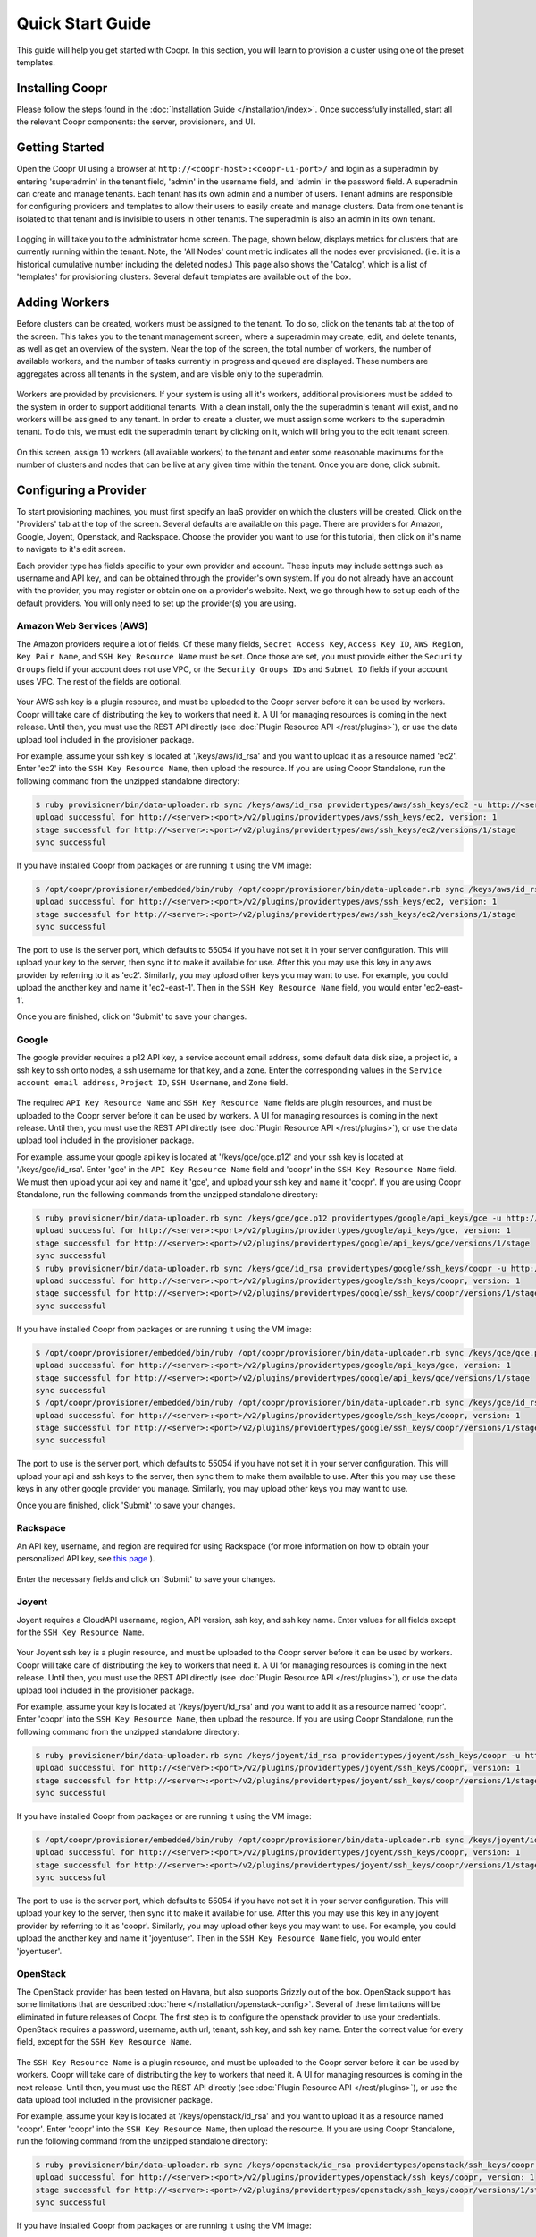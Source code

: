 ..
   Copyright © 2012-2014 Cask Data, Inc.

   Licensed under the Apache License, Version 2.0 (the "License");
   you may not use this file except in compliance with the License.
   You may obtain a copy of the License at
 
       http://www.apache.org/licenses/LICENSE-2.0

   Unless required by applicable law or agreed to in writing, software
   distributed under the License is distributed on an "AS IS" BASIS,
   WITHOUT WARRANTIES OR CONDITIONS OF ANY KIND, either express or implied.
   See the License for the specific language governing permissions and
   limitations under the License.

.. _guide_installation_toplevel:

.. index::
   single: Quick Start Guide

==================
Quick Start Guide
==================

This guide will help you get started with Coopr. In this section, you will learn to provision a cluster
using one of the preset templates.

Installing Coopr
===========================

Please follow the steps found in the :doc:`Installation Guide </installation/index>`. Once successfully installed,
start all the relevant Coopr components: the server, provisioners, and UI.

.. _quickstart-getting-started:

Getting Started
===============

Open the Coopr UI using a browser at ``http://<coopr-host>:<coopr-ui-port>/`` and login as a superadmin by entering
'superadmin' in the tenant field, 'admin' in the username field, and 'admin' in the password field. A superadmin can
create and manage tenants. Each tenant has its own admin and a number of users. Tenant admins are responsible for configuring
providers and templates to allow their users to easily create and manage clusters. Data from one tenant is isolated to that
tenant and is invisible to users in other tenants. The superadmin is also an admin in its own tenant.

.. figure:: /_images/quickstart/login.png
    :align: center
    :width: 800px
    :alt: Login as the super admin
    :figclass: align-center


Logging in will take you to the administrator home screen. The page, shown below, displays metrics for clusters
that are currently running within the tenant. Note, the 'All Nodes' count metric
indicates all the nodes ever provisioned. (i.e. it is a historical cumulative number including the
deleted nodes.) This page also shows the 'Catalog', which is a list of 'templates'
for provisioning clusters. Several default templates are available out of the box.

.. figure:: /_images/quickstart/home_screen2.png
    :align: center
    :width: 800px
    :alt: Administrator home screen
    :figclass: align-center

Adding Workers
==============

Before clusters can be created, workers must be assigned to the tenant. To do so, click on the tenants tab at the top of the screen.
This takes you to the tenant management screen, where a superadmin may create, edit, and delete tenants, as well as get an overview
of the system. Near the top of the screen, the total number of workers, the number of available workers, and the number of tasks 
currently in progress and queued are displayed. These numbers are aggregates across all tenants in the system, and are visible only
to the superadmin. 

.. figure:: /_images/quickstart/tenants_overview.png
    :align: center
    :width: 800px
    :alt: Tenant management screen
    :figclass: align-center

Workers are provided by provisioners. If your system is using all it's workers, additional provisioners must be added to the system
in order to support additional tenants. With a clean install, only the the superadmin's tenant will exist, and no workers will be 
assigned to any tenant. In order to create a cluster, we must assign some workers to the superadmin tenant. To do this, we must edit
the superadmin tenant by clicking on it, which will bring you to the edit tenant screen.

.. figure:: /_images/quickstart/tenants_edit.png
    :align: center
    :width: 800px
    :alt: Tenant edit screen
    :figclass: align-center

On this screen, assign 10 workers (all available workers) to the tenant and enter some reasonable maximums for the number of clusters
and nodes that can be live at any given time within the tenant. Once you are done, click submit.

Configuring a Provider
=========================

To start provisioning machines, you must first specify an IaaS provider on which the clusters will be created. Click on the 
'Providers' tab at the top of the screen. Several defaults are available on this page. There are providers for Amazon, Google,
Joyent, Openstack, and Rackspace. Choose the provider you want to use for this tutorial, then click on it's name to navigate to 
it's edit screen.

Each provider type has fields specific to your own provider and account.
These inputs may include settings such as username and API key, and can be obtained through the provider's own 
system. If you do not already have an account with the provider, you may register or obtain one on a provider's 
website. Next, we go through how to set up each of the default providers. You will only need to set up the
provider(s) you are using.

Amazon Web Services (AWS)
^^^^^^^^^^^^^^^^^^^^^^^^^
The Amazon providers require a lot of fields. Of these many fields, ``Secret Access Key``, ``Access Key ID``,
``AWS Region``, ``Key Pair Name``, and ``SSH Key Resource Name`` must be set. Once those are set, you must provide
either the ``Security Groups`` field if your account does not use VPC, or the ``Security Groups IDs`` and ``Subnet ID``
fields if your account uses VPC. The rest of the fields are optional.

.. figure:: /_images/quickstart/providers_aws.png
    :align: center
    :width: 800px
    :alt: Configuring an AWS provider
    :figclass: align-center

Your AWS ssh key is a plugin resource, and must be uploaded to the Coopr server 
before it can be used by workers. Coopr will take care of distributing the key to workers that need it. A UI for managing
resources is coming in the next release. Until then, you must use the REST API directly (see
:doc:`Plugin Resource API </rest/plugins>`), or use the data upload tool included in the provisioner package.

For example, assume your ssh key is located at '/keys/aws/id_rsa' and you want to upload it as a resource named 'ec2'.
Enter 'ec2' into the ``SSH Key Resource Name``, then upload the resource.
If you are using Coopr Standalone, run the following command from the unzipped standalone directory:

.. code-block:: bash

 $ ruby provisioner/bin/data-uploader.rb sync /keys/aws/id_rsa providertypes/aws/ssh_keys/ec2 -u http://<server>:<port>
 upload successful for http://<server>:<port>/v2/plugins/providertypes/aws/ssh_keys/ec2, version: 1
 stage successful for http://<server>:<port>/v2/plugins/providertypes/aws/ssh_keys/ec2/versions/1/stage
 sync successful

If you have installed Coopr from packages or are running it using the VM image:

.. code-block:: bash

 $ /opt/coopr/provisioner/embedded/bin/ruby /opt/coopr/provisioner/bin/data-uploader.rb sync /keys/aws/id_rsa providertypes/aws/ssh_keys/ec2 -u http://<server>:<port>
 upload successful for http://<server>:<port>/v2/plugins/providertypes/aws/ssh_keys/ec2, version: 1
 stage successful for http://<server>:<port>/v2/plugins/providertypes/aws/ssh_keys/ec2/versions/1/stage
 sync successful

The port to use is the server port, which defaults to 55054 if you have not set it in your server configuration.
This will upload your key to the server, then sync it to make it available for use. After this you may 
use this key in any aws provider by referring to it as 'ec2'. Similarly, you may upload other keys you may want to use.
For example, you could upload the another key and name it 'ec2-east-1'. Then in the ``SSH Key Resource Name`` field,
you would enter 'ec2-east-1'.

Once you are finished, click on 'Submit' to save your changes.

Google
^^^^^^
The google provider requires a p12 API key, a service account email address, some default data disk size, a project id,
a ssh key to ssh onto nodes, a ssh username for that key, and a zone. Enter the corresponding values in the 
``Service account email address``, ``Project ID``, ``SSH Username``, and ``Zone`` field.

.. figure:: /_images/quickstart/providers_google.png
    :align: center
    :width: 800px
    :alt: Configuring a Google provider
    :figclass: align-center

The required ``API Key Resource Name`` and ``SSH Key Resource Name`` fields are plugin resources, and must
be uploaded to the Coopr server before it can be used by workers. 
A UI for managing resources is coming in the next release. Until then, you must use the REST API directly (see
:doc:`Plugin Resource API </rest/plugins>`), or use the data upload tool included in the provisioner package.

For example, assume your google api key is located at '/keys/gce/gce.p12' and your ssh key is located at '/keys/gce/id_rsa'.
Enter 'gce' in the ``API Key Resource Name`` field and 'coopr' in the ``SSH Key Resource Name`` field.
We must then upload your api key and name it 'gce', and upload your ssh key and name it 'coopr'.
If you are using Coopr Standalone, run the following commands from the unzipped standalone directory:

.. code-block:: bash

 $ ruby provisioner/bin/data-uploader.rb sync /keys/gce/gce.p12 providertypes/google/api_keys/gce -u http://<server>:<port>
 upload successful for http://<server>:<port>/v2/plugins/providertypes/google/api_keys/gce, version: 1
 stage successful for http://<server>:<port>/v2/plugins/providertypes/google/api_keys/gce/versions/1/stage
 sync successful
 $ ruby provisioner/bin/data-uploader.rb sync /keys/gce/id_rsa providertypes/google/ssh_keys/coopr -u http://<server>:<port>
 upload successful for http://<server>:<port>/v2/plugins/providertypes/google/ssh_keys/coopr, version: 1
 stage successful for http://<server>:<port>/v2/plugins/providertypes/google/ssh_keys/coopr/versions/1/stage
 sync successful

If you have installed Coopr from packages or are running it using the VM image:

.. code-block:: bash

 $ /opt/coopr/provisioner/embedded/bin/ruby /opt/coopr/provisioner/bin/data-uploader.rb sync /keys/gce/gce.p12 providertypes/google/api_keys/gce -u http://<server>:<port>
 upload successful for http://<server>:<port>/v2/plugins/providertypes/google/api_keys/gce, version: 1
 stage successful for http://<server>:<port>/v2/plugins/providertypes/google/api_keys/gce/versions/1/stage
 sync successful
 $ /opt/coopr/provisioner/embedded/bin/ruby /opt/coopr/provisioner/bin/data-uploader.rb sync /keys/gce/id_rsa providertypes/google/ssh_keys/coopr -u http://<server>:<port>
 upload successful for http://<server>:<port>/v2/plugins/providertypes/google/ssh_keys/coopr, version: 1
 stage successful for http://<server>:<port>/v2/plugins/providertypes/google/ssh_keys/coopr/versions/1/stage
 sync successful

The port to use is the server port, which defaults to 55054 if you have not set it in your server configuration.
This will upload your api and ssh keys to the server, then sync them to make them available to use. After this you may 
use these keys in any other google provider you manage. Similarly, you may upload other keys you may want to use.

Once you are finished, click 'Submit' to save your changes.

Rackspace
^^^^^^^^^
An API key, username, and region are required for using Rackspace (for more information on how to obtain your personalized API key, see
`this page <http://www.rackspace.com/knowledge_center/article/rackspace-cloud-essentials-1-generating-your-api-key>`_ ).

.. figure:: /_images/quickstart/providers_rackspace.png
    :align: center
    :width: 800px
    :alt: Configuring a Rackspace provider
    :figclass: align-center

Enter the necessary fields and click on 'Submit' to save your changes.

Joyent
^^^^^^
Joyent requires a CloudAPI username, region, API version, ssh key, and ssh key name. Enter values for all fields
except for the ``SSH Key Resource Name``.

.. figure:: /_images/quickstart/providers_joyent.png
    :align: center
    :width: 800px
    :alt: Configuring a Joyent provider
    :figclass: align-center

Your Joyent ssh key is a plugin resource, and must be uploaded to the Coopr server 
before it can be used by workers. Coopr will take care of distributing the key to workers that need it. A UI for managing
resources is coming in the next release. Until then, you must use the REST API directly (see
:doc:`Plugin Resource API </rest/plugins>`), or use the data upload tool included in the provisioner package.

For example, assume your key is located at '/keys/joyent/id_rsa' and you want to add it as a resource named 'coopr'.
Enter 'coopr' into the ``SSH Key Resource Name``, then upload the resource.
If you are using Coopr Standalone, run the following command from the unzipped standalone directory:

.. code-block:: bash

 $ ruby provisioner/bin/data-uploader.rb sync /keys/joyent/id_rsa providertypes/joyent/ssh_keys/coopr -u http://<server>:<port>
 upload successful for http://<server>:<port>/v2/plugins/providertypes/joyent/ssh_keys/coopr, version: 1
 stage successful for http://<server>:<port>/v2/plugins/providertypes/joyent/ssh_keys/coopr/versions/1/stage
 sync successful

If you have installed Coopr from packages or are running it using the VM image:

.. code-block:: bash

 $ /opt/coopr/provisioner/embedded/bin/ruby /opt/coopr/provisioner/bin/data-uploader.rb sync /keys/joyent/id_rsa providertypes/joyent/ssh_keys/coopr -u http://<server>:<port>
 upload successful for http://<server>:<port>/v2/plugins/providertypes/joyent/ssh_keys/coopr, version: 1
 stage successful for http://<server>:<port>/v2/plugins/providertypes/joyent/ssh_keys/coopr/versions/1/stage
 sync successful

The port to use is the server port, which defaults to 55054 if you have not set it in your server configuration.
This will upload your key to the server, then sync it to make it available for use. After this you may 
use this key in any joyent provider by referring to it as 'coopr'. Similarly, you may upload other keys you may want to use.
For example, you could upload the another key and name it 'joyentuser'. Then in the ``SSH Key Resource Name`` field,
you would enter 'joyentuser'.

OpenStack
^^^^^^^^^
The OpenStack provider has been tested on Havana, but also supports Grizzly out of the box. OpenStack support has 
some limitations that are described :doc:`here </installation/openstack-config>`.
Several of these limitations will be eliminated in future releases of Coopr.
The first step is to configure the openstack provider to use your credentials. 
OpenStack requires a password, username, auth url, tenant, ssh key, and ssh key name. Enter the correct value for
every field, except for the ``SSH Key Resource Name``.

.. figure:: /_images/quickstart/providers_openstack.png
    :align: center
    :width: 800px
    :alt: Configuring an OpenStack provider
    :figclass: align-center

The ``SSH Key Resource Name`` is a plugin resource, and must be uploaded to the Coopr server 
before it can be used by workers. Coopr will take care of distributing the key to workers that need it. A UI for managing
resources is coming in the next release. Until then, you must use the REST API directly (see
:doc:`Plugin Resource API </rest/plugins>`), or use the data upload tool included in the provisioner package.

For example, assume your key is located at '/keys/openstack/id_rsa' and you want to upload it as a resource named 'coopr'.
Enter 'coopr' into the ``SSH Key Resource Name``, then upload the resource.
If you are using Coopr Standalone, run the following command from the unzipped standalone directory:

.. code-block:: bash

 $ ruby provisioner/bin/data-uploader.rb sync /keys/openstack/id_rsa providertypes/openstack/ssh_keys/coopr -u http://<server>:<port>
 upload successful for http://<server>:<port>/v2/plugins/providertypes/openstack/ssh_keys/coopr, version: 1
 stage successful for http://<server>:<port>/v2/plugins/providertypes/openstack/ssh_keys/coopr/versions/1/stage
 sync successful

If you have installed Coopr from packages or are running it using the VM image:

.. code-block:: bash

 $ /opt/coopr/provisioner/embedded/bin/ruby /opt/coopr/provisioner/bin/data-uploader.rb sync /keys/openstack/id_rsa providertypes/openstack/ssh_keys/coopr -u http://<server>:<port>
 upload successful for http://<server>:<port>/v2/plugins/providertypes/openstack/ssh_keys/coopr, version: 1
 stage successful for http://<server>:<port>/v2/plugins/providertypes/openstack/ssh_keys/coopr/versions/1/stage
 sync successful

The port to use is the server port, which defaults to 55054 if you have not set it in your server configuration.
This will upload your key to the server, then sync it to make it available for use. After this you may 
use this key in any openstack provider by referring to it as 'coopr'. Similarly, you may upload other keys you may want to use.
For example, you could upload another key and name it 'havana'. Then in the ``SSH Key Resource Name`` field,
you would enter 'havana'. Once you are finished, click 'Submit' to save your changes.

Next, we need to configure the default hardware types and image types to be able to use your instance of OpenStack. Navigate
to the Hardware tab on the top of the screen and edit each hardware type in the list that you wish to use. You will notice that 
other providers like google and aws are already configured for each hardware type with their corresponding flavor. They are already 
configured because their flavors are public and unchanging, whereas your OpenStack instance may use its own flavors. Click on the 
'Add Provider' button, change the provider to openstack, and input your OpenStack's flavor identifier for the corresponding hardware 
type. You may need to contact your OpenStack administrator to get this information. 

.. figure:: /_images/quickstart/providers_openstack_hardware.png
    :align: center
    :width: 800px
    :alt: Configuring an OpenStack hardware type
    :figclass: align-center

Next, we need to configure the default image types. Navigate to the 
Images tab of the left and edit each image type in the list that you wish to use. Click on the 'Add Provider' button,
change the provider to openstack, and input your OpenStack's image identifier for the corresponding image type. You may need to 
contact your OpenStack administrator to get this information.

.. figure:: /_images/quickstart/providers_openstack_image.png
    :align: center
    :width: 800px
    :alt: Configuring an OpenStack image type
    :figclass: align-center


Provisioning your First Cluster
===============================

Click on the 'Clusters' icon on the right most icon on the top bar. This page lists all the clusters
that have been provisioned that are accessible to the logged in user.

.. figure:: /_images/quickstart/clusters.png
    :align: center
    :width: 800px
    :alt: Creating a cluster
    :figclass: align-center

Click on the 'Create' buttom at the top right to enter the cluster creation page. In the 'Name' field,
enter a name (for example, 'hadoop-quickstart') as the name of the cluster to create. The 'Template' field
specifies which template in the catalog to use for this cluster. For this tutorial, let's
create a distributed Hadoop cluster.  Select 'hadoop-distributed' from the 'Template' drop down box. 
Enter the number of nodes you want your cluster to have (for example, 5) in the field labeled 'Number of machines'.

Display the advanced settings menu by clicking on the small triangle next to the label 'Advanced'. This lists
the default settings for the 'hadoop-distributed' template. If you chose a provider other than the default 
in the previous section, click on the drop down menu labeled 'Provider' to select the provider you want.

.. figure:: /_images/quickstart/cluster_create_advanced.png
    :align: center
    :width: 800px
    :alt: Advanced settings
    :figclass: align-center

To start provisioning, click on 'Create' at the bottom of the page (not shown in the image above). This operation will take you back to the Clusters' home
screen, where you can monitor the progress and status of your cluster. Creating a cluster may take several minutes.

.. figure:: /_images/quickstart/clusters_list.png
    :align: center
    :width: 800px
    :alt: Creation running
    :figclass: align-center

Accessing the Cluster
=====================

Once creation is complete, the cluster is ready for use.

For more information on your cluster, click on the name 'hadoop-quickstart' on the
Clusters' home screen. On this cluster description screen, nodes are grouped together by the set
of services that are available on them. To see node details, click on the white triangles next to each
service set to expand the list. The expanded list shows a list of attributes for each node.

.. figure:: /_images/quickstart/cluster_details.png
    :align: center
    :width: 800px
    :alt: Cluster description and details
    :figclass: align-center

In this example, there is 1 master node that contains the 'hbase-master', 'hadoop-hdfs-namenode', 'zookeeper-server', and
'hadoop-yarn-resourcemenager' services. There are also 4 slave nodes that contain the 'hbase-regionserver', 'hadoop-yarn-nodemanager',
and 'hadoop-hdfs-datanode' services.
